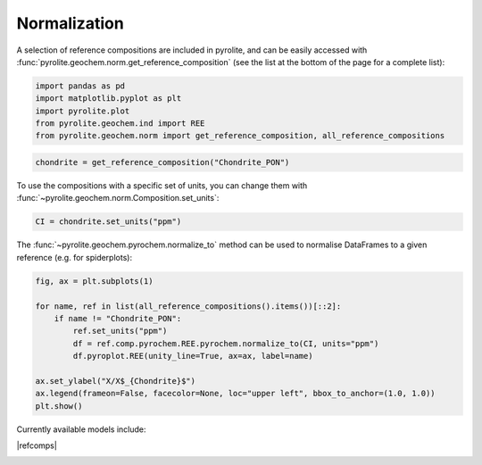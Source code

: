 .. rst-class:: sphx-glr-example-title

.. _sphx_glr_examples_geochem_normalization.py:


Normalization
==============

A selection of reference compositions are included in pyrolite, and can be easily
accessed with :func:`pyrolite.geochem.norm.get_reference_composition` (see the list
at the bottom of the page for a complete list):


.. code-block:: default

    import pandas as pd
    import matplotlib.pyplot as plt
    import pyrolite.plot
    from pyrolite.geochem.ind import REE
    from pyrolite.geochem.norm import get_reference_composition, all_reference_compositions









.. code-block:: default

    chondrite = get_reference_composition("Chondrite_PON")







To use the compositions with a specific set of units, you can change them with
:func:`~pyrolite.geochem.norm.Composition.set_units`:



.. code-block:: default

    CI = chondrite.set_units("ppm")







The :func:`~pyrolite.geochem.pyrochem.normalize_to` method can be used to
normalise DataFrames to a given reference (e.g. for spiderplots):



.. code-block:: default

    fig, ax = plt.subplots(1)

    for name, ref in list(all_reference_compositions().items())[::2]:
        if name != "Chondrite_PON":
            ref.set_units("ppm")
            df = ref.comp.pyrochem.REE.pyrochem.normalize_to(CI, units="ppm")
            df.pyroplot.REE(unity_line=True, ax=ax, label=name)

    ax.set_ylabel("X/X$_{Chondrite}$")
    ax.legend(frameon=False, facecolor=None, loc="upper left", bbox_to_anchor=(1.0, 1.0))
    plt.show()



.. image:: /examples/geochem/images/sphx_glr_normalization_001.png
    :class: sphx-glr-single-img





.. seealso::

  Examples:
    `Pandas Lambda Ln(REE) Function <../lambdas/pandaslambdas.html>`__,
    `Lambdas for Dimensional Reduction <../lambdas/lambdadimreduction.html>`__,
    `REE Radii Plot <../plotting/REE_radii_plot.html>`__

Currently available models include:

|refcomps|


.. rst-class:: sphx-glr-timing

   **Total running time of the script:** ( 0 minutes  3.754 seconds)


.. _sphx_glr_download_examples_geochem_normalization.py:


.. only :: html

 .. container:: sphx-glr-footer
    :class: sphx-glr-footer-example


  .. container:: binder-badge

    .. image:: https://mybinder.org/badge_logo.svg
      :target: https://mybinder.org/v2/gh/morganjwilliams/pyrolite/develop?filepath=docs/source/examples/geochem/normalization.ipynb
      :width: 150 px


  .. container:: sphx-glr-download sphx-glr-download-python

     :download:`Download Python source code: normalization.py <normalization.py>`



  .. container:: sphx-glr-download sphx-glr-download-jupyter

     :download:`Download Jupyter notebook: normalization.ipynb <normalization.ipynb>`


.. only:: html

 .. rst-class:: sphx-glr-signature

    `Gallery generated by Sphinx-Gallery <https://sphinx-gallery.github.io>`_
